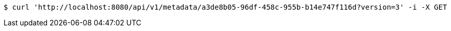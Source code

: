 [source,bash]
----
$ curl 'http://localhost:8080/api/v1/metadata/a3de8b05-96df-458c-955b-b14e747f116d?version=3' -i -X GET
----